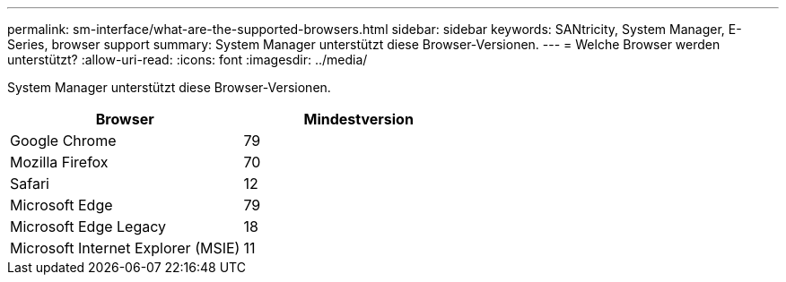 ---
permalink: sm-interface/what-are-the-supported-browsers.html 
sidebar: sidebar 
keywords: SANtricity, System Manager, E-Series, browser support 
summary: System Manager unterstützt diese Browser-Versionen. 
---
= Welche Browser werden unterstützt?
:allow-uri-read: 
:icons: font
:imagesdir: ../media/


[role="lead"]
System Manager unterstützt diese Browser-Versionen.

[cols="1a,1a"]
|===
| Browser | Mindestversion 


 a| 
Google Chrome
 a| 
79



 a| 
Mozilla Firefox
 a| 
70



 a| 
Safari
 a| 
12



 a| 
Microsoft Edge
 a| 
79



 a| 
Microsoft Edge Legacy
 a| 
18



 a| 
Microsoft Internet Explorer (MSIE)
 a| 
11

|===